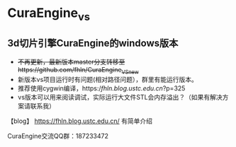 * CuraEngine_vs
** 3d切片引擎CuraEngine的windows版本
    + +不再更新，最新版本master分支转移至https://github.com/fhln/CuraEngine_VS_new+
    + 新版本vs项目运行时有问题(相对路径问题），群里有能运行版本。
    + 推荐使用cygwin编译，https://fhln.blog.ustc.edu.cn/?p=325
    + vs版本可以用来阅读调试，实际运行大文件STL会内存溢出？（如果有解决方案请联系我）
【blog】 https://fhln.blog.ustc.edu.cn/ 有简单介绍

CuraEngine交流QQ群：187233472
